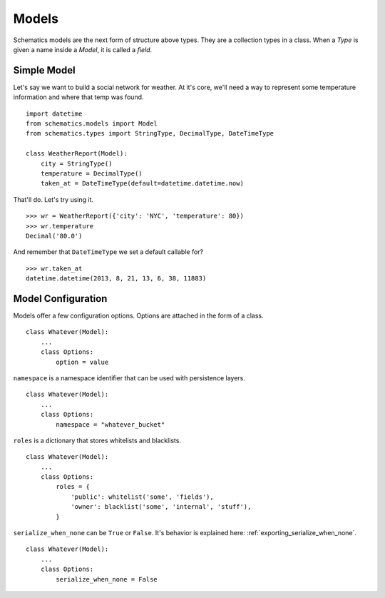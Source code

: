 .. _models:

======
Models
======

Schematics models are the next form of structure above types.  They are a
collection types in a class.  When a `Type` is given a name inside a `Model`, it
is called a `field`.


.. _simple_model:

Simple Model
============

Let's say we want to build a social network for weather.  At it's core, we'll
need a way to represent some temperature information and where that temp was
found.

::

  import datetime
  from schematics.models import Model
  from schematics.types import StringType, DecimalType, DateTimeType

  class WeatherReport(Model):
      city = StringType()
      temperature = DecimalType()
      taken_at = DateTimeType(default=datetime.datetime.now)

That'll do.  Let's try using it.

::

  >>> wr = WeatherReport({'city': 'NYC', 'temperature': 80})
  >>> wr.temperature
  Decimal('80.0')

And remember that ``DateTimeType`` we set a default callable for?

::

  >>> wr.taken_at
  datetime.datetime(2013, 8, 21, 13, 6, 38, 11883)


.. _model_configuration:

Model Configuration
===================

Models offer a few configuration options.  Options are attached in the form of a
class.

:: 

  class Whatever(Model):
      ...
      class Options:
          option = value

``namespace`` is a namespace identifier that can be used with persistence
layers.

:: 

  class Whatever(Model):
      ...
      class Options:
          namespace = "whatever_bucket"

``roles`` is a dictionary that stores whitelists and blacklists.

::

  class Whatever(Model):
      ...
      class Options:
          roles = {
              'public': whitelist('some', 'fields'),
              'owner': blacklist('some', 'internal', 'stuff'),
          }

``serialize_when_none`` can be ``True`` or ``False``.  It's behavior is
explained here: :ref:`exporting_serialize_when_none`.

::

  class Whatever(Model):
      ...
      class Options:
          serialize_when_none = False

